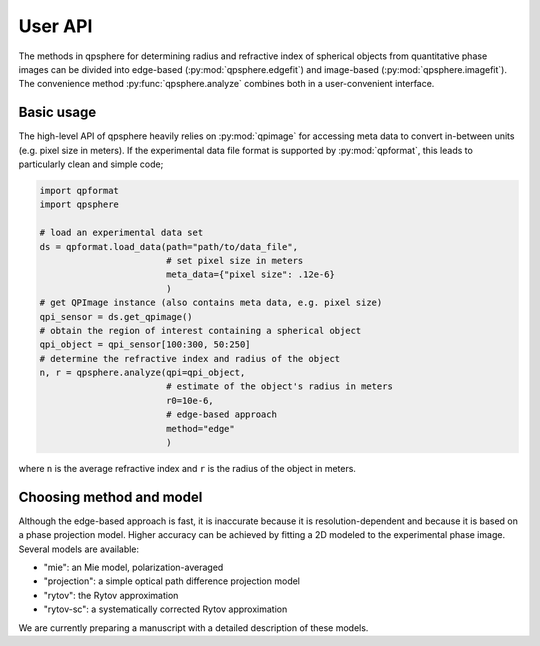 ========
User API
========
The methods in qpsphere for determining radius and refractive index
of spherical objects from quantitative phase images can be divided into
edge-based (:py:mod:`qpsphere.edgefit`) and image-based
(:py:mod:`qpsphere.imagefit`). The convenience method
:py:func:`qpsphere.analyze` combines both in a user-convenient
interface.

Basic usage
-----------
The high-level API of qpsphere heavily relies on :py:mod:`qpimage` for
accessing meta data to convert in-between units (e.g. pixel size  in
meters). If the experimental data file format is supported by 
:py:mod:`qpformat`, this leads to particularly clean and simple code;

.. code-block:: python

   import qpformat
   import qpsphere
   
   # load an experimental data set
   ds = qpformat.load_data(path="path/to/data_file",
                           # set pixel size in meters
                           meta_data={"pixel size": .12e-6}
                           )
   # get QPImage instance (also contains meta data, e.g. pixel size)
   qpi_sensor = ds.get_qpimage()
   # obtain the region of interest containing a spherical object
   qpi_object = qpi_sensor[100:300, 50:250]
   # determine the refractive index and radius of the object
   n, r = qpsphere.analyze(qpi=qpi_object,
                           # estimate of the object's radius in meters
                           r0=10e-6,
                           # edge-based approach
                           method="edge"
                           )

where ``n`` is the average refractive index and ``r`` is the radius
of the object in meters.

Choosing method and model
-------------------------
Although the edge-based approach is fast, it is inaccurate because it
is resolution-dependent and because it is based on a phase projection
model. Higher accuracy can be achieved by fitting a 2D modeled to the
experimental phase image. Several models are available:

- "mie": an Mie model, polarization-averaged
- "projection": a simple optical path difference projection model
- "rytov": the Rytov approximation
- "rytov-sc": a systematically corrected Rytov approximation

We are currently preparing a manuscript with a detailed description
of these models.
